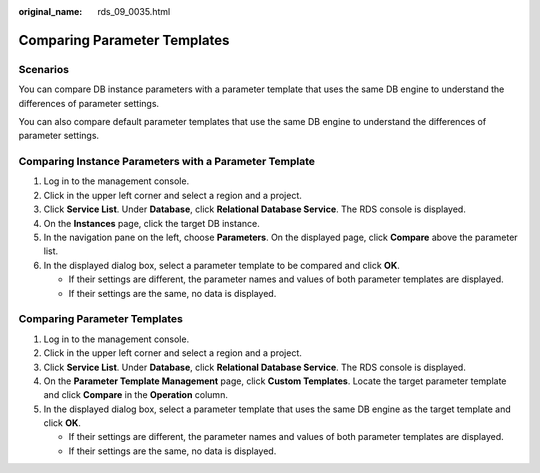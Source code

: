 :original_name: rds_09_0035.html

.. _rds_09_0035:

Comparing Parameter Templates
=============================

**Scenarios**
-------------

You can compare DB instance parameters with a parameter template that uses the same DB engine to understand the differences of parameter settings.

You can also compare default parameter templates that use the same DB engine to understand the differences of parameter settings.

Comparing Instance Parameters with a Parameter Template
-------------------------------------------------------

#. Log in to the management console.
#. Click |image1| in the upper left corner and select a region and a project.
#. Click **Service List**. Under **Database**, click **Relational Database Service**. The RDS console is displayed.
#. On the **Instances** page, click the target DB instance.
#. In the navigation pane on the left, choose **Parameters**. On the displayed page, click **Compare** above the parameter list.
#. In the displayed dialog box, select a parameter template to be compared and click **OK**.

   -  If their settings are different, the parameter names and values of both parameter templates are displayed.
   -  If their settings are the same, no data is displayed.


Comparing Parameter Templates
-----------------------------

#. Log in to the management console.
#. Click |image2| in the upper left corner and select a region and a project.
#. Click **Service List**. Under **Database**, click **Relational Database Service**. The RDS console is displayed.
#. On the **Parameter Template Management** page, click **Custom Templates**. Locate the target parameter template and click **Compare** in the **Operation** column.
#. In the displayed dialog box, select a parameter template that uses the same DB engine as the target template and click **OK**.

   -  If their settings are different, the parameter names and values of both parameter templates are displayed.
   -  If their settings are the same, no data is displayed.

.. |image1| image:: /_static/images/en-us_image_0000001786854381.png
.. |image2| image:: /_static/images/en-us_image_0000001786854381.png
